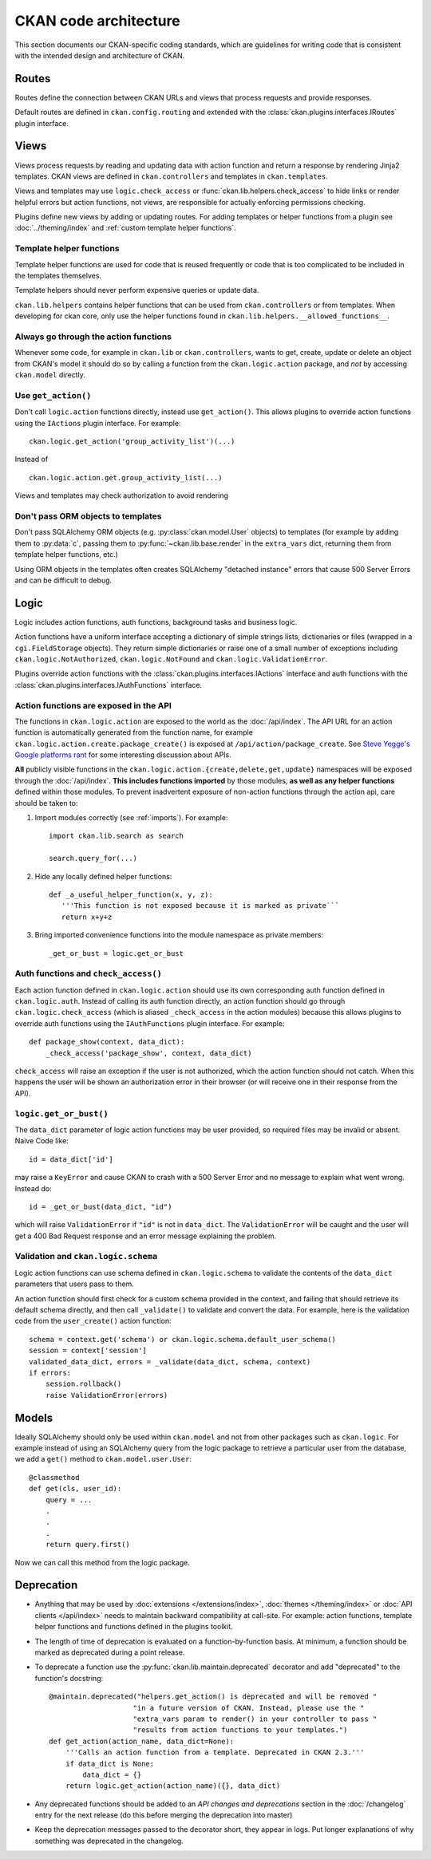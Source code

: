 ======================
CKAN code architecture
======================

This section documents our CKAN-specific coding standards, which are guidelines
for writing code that is consistent with the intended design and architecture
of CKAN.

  .. image:: /images/architecture.png
     :alt: CKAN architecture diagram


------
Routes
------

Routes define the connection between CKAN URLs and views that process
requests and provide responses.

Default routes are defined in ``ckan.config.routing`` and extended with the
:class:`ckan.plugins.interfaces.IRoutes` plugin interface.

.. FIXME: talk about flask


-----
Views
-----

Views process requests by reading and updating data with action
function and return a response by rendering Jinja2 templates.
CKAN views are defined in ``ckan.controllers`` and templates in
``ckan.templates``.

Views and templates may use ``logic.check_access`` or
:func:`ckan.lib.helpers.check_access` to hide links or render
helpful errors but action functions, not views, are responsible for
actually enforcing permissions checking.

Plugins define new views by adding or updating routes. For adding
templates or helper functions from a plugin see
:doc:`../theming/index` and
:ref:`custom template helper functions`.


Template helper functions
#########################

Template helper functions are used for code that is reused frequently or
code that is too complicated to be included in the templates themselves.

Template helpers should never perform expensive queries or update data.

``ckan.lib.helpers`` contains helper functions that can be used from
``ckan.controllers`` or from templates. When developing for ckan core, only use
the helper functions found in ``ckan.lib.helpers.__allowed_functions__``.


Always go through the action functions
######################################

Whenever some code, for example in ``ckan.lib`` or ``ckan.controllers``, wants
to get, create, update or delete an object from CKAN's model it should do so by
calling a function from the ``ckan.logic.action`` package, and *not* by
accessing ``ckan.model`` directly.


Use ``get_action()``
####################

Don't call ``logic.action`` functions directly, instead use ``get_action()``.
This allows plugins to override action functions using the ``IActions`` plugin
interface. For example::

    ckan.logic.get_action('group_activity_list')(...)

Instead of ::

    ckan.logic.action.get.group_activity_list(...)

Views and templates may check authorization to avoid rendering

Don't pass ORM objects to templates
###################################

Don't pass SQLAlchemy ORM objects (e.g. :py:class:`ckan.model.User` objects)
to templates (for example by adding them to :py:data:`c`, passing them to
:py:func:`~ckan.lib.base.render` in the ``extra_vars`` dict, returning them
from template helper functions, etc.)

Using ORM objects in the templates often creates SQLAlchemy "detached instance"
errors that cause 500 Server Errors and can be difficult to debug.


-----
Logic
-----

Logic includes action functions, auth functions, background tasks
and business logic.

Action functions have a uniform interface accepting a dictionary of simple
strings lists, dictionaries or files (wrapped in a ``cgi.FieldStorage``
objects). They return simple dictionaries or raise one of a small number of
exceptions including ``ckan.logic.NotAuthorized``, ``ckan.logic.NotFound``
and ``ckan.logic.ValidationError``.

Plugins override action functions with the
:class:`ckan.plugins.interfaces.IActions` interface and auth functions
with the :class:`ckan.plugins.interfaces.IAuthFunctions` interface.


Action functions are exposed in the API
#######################################

The functions in ``ckan.logic.action`` are exposed to the world as the
:doc:`/api/index`.  The API URL for an action function is automatically generated
from the function name, for example
``ckan.logic.action.create.package_create()`` is exposed at
``/api/action/package_create``. See `Steve Yegge's Google platforms rant
<https://plus.google.com/112678702228711889851/posts/eVeouesvaVX>`_ for some
interesting discussion about APIs.

**All** publicly visible functions in the
``ckan.logic.action.{create,delete,get,update}`` namespaces will be exposed
through the :doc:`/api/index`. **This includes functions imported** by those
modules, **as well as any helper functions** defined within those modules.  To
prevent inadvertent exposure of non-action functions through the action api,
care should be taken to:

1. Import modules correctly (see :ref:`imports`).  For example::

     import ckan.lib.search as search

     search.query_for(...)

2. Hide any locally defined helper functions: ::

     def _a_useful_helper_function(x, y, z):
        '''This function is not exposed because it is marked as private```
        return x+y+z

3. Bring imported convenience functions into the module namespace as private
   members: ::

     _get_or_bust = logic.get_or_bust


Auth functions and ``check_access()``
#####################################

Each action function defined in ``ckan.logic.action`` should use its own
corresponding auth function defined in ``ckan.logic.auth``. Instead of calling
its auth function directly, an action function should go through
``ckan.logic.check_access`` (which is aliased ``_check_access`` in the action
modules) because this allows plugins to override auth functions using the
``IAuthFunctions`` plugin interface. For example::

    def package_show(context, data_dict):
        _check_access('package_show', context, data_dict)

``check_access`` will raise an exception if the user is not authorized, which
the action function should not catch. When this happens the user will be shown
an authorization error in their browser (or will receive one in their response
from the API).


``logic.get_or_bust()``
#######################

The ``data_dict`` parameter of logic action functions may be user provided, so
required files may be invalid or absent. Naive Code like::

  id = data_dict['id']

may raise a ``KeyError`` and cause CKAN to crash with a 500 Server Error
and no message to explain what went wrong. Instead do::

  id = _get_or_bust(data_dict, "id")

which will raise ``ValidationError`` if ``"id"`` is not in ``data_dict``. The
``ValidationError`` will be caught and the user will get a 400 Bad Request
response and an error message explaining the problem.


Validation and ``ckan.logic.schema``
####################################

Logic action functions can use schema defined in ``ckan.logic.schema`` to
validate the contents of the ``data_dict`` parameters that users pass to them.

An action function should first check for a custom schema provided in the
context, and failing that should retrieve its default schema directly, and
then call ``_validate()`` to validate and convert the data. For example, here
is the validation code from the ``user_create()`` action function::

 schema = context.get('schema') or ckan.logic.schema.default_user_schema()
 session = context['session']
 validated_data_dict, errors = _validate(data_dict, schema, context)
 if errors:
     session.rollback()
     raise ValidationError(errors)


------
Models
------

Ideally SQLAlchemy should only be used within ``ckan.model`` and not from other
packages such as ``ckan.logic``.  For example instead of using an SQLAlchemy
query from the logic package to retrieve a particular user from the database,
we add a ``get()`` method to ``ckan.model.user.User``::

    @classmethod
    def get(cls, user_id):
        query = ...
        .
        .
        .
        return query.first()

Now we can call this method from the logic package.


-----------
Deprecation
-----------

- Anything that may be used by :doc:`extensions </extensions/index>`,
  :doc:`themes </theming/index>` or :doc:`API clients </api/index>` needs to
  maintain backward compatibility at call-site. For example: action functions,
  template helper functions and functions defined in the plugins toolkit.

- The length of time of deprecation is evaluated on a function-by-function
  basis. At minimum, a function should be marked as deprecated during a point
  release.

- To deprecate a function use the :py:func:`ckan.lib.maintain.deprecated`
  decorator and add "deprecated" to the function's docstring::

    @maintain.deprecated("helpers.get_action() is deprecated and will be removed "
                        "in a future version of CKAN. Instead, please use the "
                        "extra_vars param to render() in your controller to pass "
                        "results from action functions to your templates.")
    def get_action(action_name, data_dict=None):
        '''Calls an action function from a template. Deprecated in CKAN 2.3.'''
        if data_dict is None:
            data_dict = {}
        return logic.get_action(action_name)({}, data_dict)

- Any deprecated functions should be added to an *API changes and deprecations*
  section in the :doc:`/changelog` entry for the next release (do this before
  merging the deprecation into master)

- Keep the deprecation messages passed to the decorator short, they appear in
  logs. Put longer explanations of why something was deprecated in the
  changelog.
